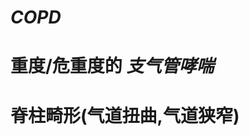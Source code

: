 * [[COPD]]
:PROPERTIES:
:ID:       9720905b-6087-44be-b8b9-715fab30f1da
:END:
* 重度/危重度的 [[支气管哮喘]]
* 脊柱畸形(气道扭曲,气道狭窄)
